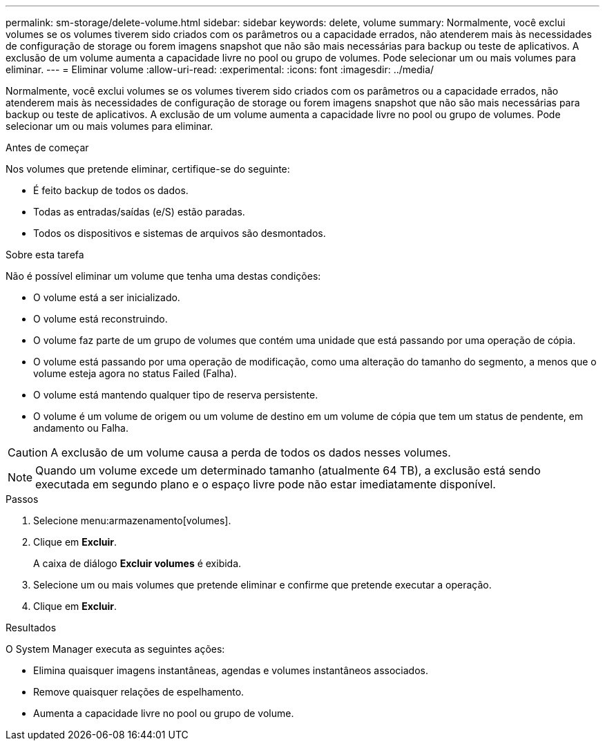 ---
permalink: sm-storage/delete-volume.html 
sidebar: sidebar 
keywords: delete, volume 
summary: Normalmente, você exclui volumes se os volumes tiverem sido criados com os parâmetros ou a capacidade errados, não atenderem mais às necessidades de configuração de storage ou forem imagens snapshot que não são mais necessárias para backup ou teste de aplicativos. A exclusão de um volume aumenta a capacidade livre no pool ou grupo de volumes. Pode selecionar um ou mais volumes para eliminar. 
---
= Eliminar volume
:allow-uri-read: 
:experimental: 
:icons: font
:imagesdir: ../media/


[role="lead"]
Normalmente, você exclui volumes se os volumes tiverem sido criados com os parâmetros ou a capacidade errados, não atenderem mais às necessidades de configuração de storage ou forem imagens snapshot que não são mais necessárias para backup ou teste de aplicativos. A exclusão de um volume aumenta a capacidade livre no pool ou grupo de volumes. Pode selecionar um ou mais volumes para eliminar.

.Antes de começar
Nos volumes que pretende eliminar, certifique-se do seguinte:

* É feito backup de todos os dados.
* Todas as entradas/saídas (e/S) estão paradas.
* Todos os dispositivos e sistemas de arquivos são desmontados.


.Sobre esta tarefa
Não é possível eliminar um volume que tenha uma destas condições:

* O volume está a ser inicializado.
* O volume está reconstruindo.
* O volume faz parte de um grupo de volumes que contém uma unidade que está passando por uma operação de cópia.
* O volume está passando por uma operação de modificação, como uma alteração do tamanho do segmento, a menos que o volume esteja agora no status Failed (Falha).
* O volume está mantendo qualquer tipo de reserva persistente.
* O volume é um volume de origem ou um volume de destino em um volume de cópia que tem um status de pendente, em andamento ou Falha.


[CAUTION]
====
A exclusão de um volume causa a perda de todos os dados nesses volumes.

====
[NOTE]
====
Quando um volume excede um determinado tamanho (atualmente 64 TB), a exclusão está sendo executada em segundo plano e o espaço livre pode não estar imediatamente disponível.

====
.Passos
. Selecione menu:armazenamento[volumes].
. Clique em *Excluir*.
+
A caixa de diálogo *Excluir volumes* é exibida.

. Selecione um ou mais volumes que pretende eliminar e confirme que pretende executar a operação.
. Clique em *Excluir*.


.Resultados
O System Manager executa as seguintes ações:

* Elimina quaisquer imagens instantâneas, agendas e volumes instantâneos associados.
* Remove quaisquer relações de espelhamento.
* Aumenta a capacidade livre no pool ou grupo de volume.


